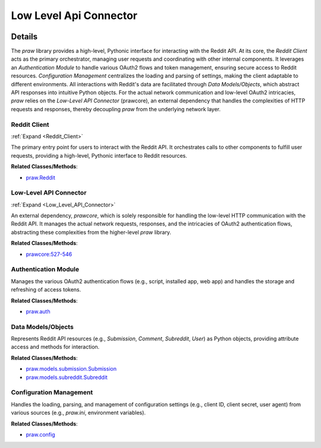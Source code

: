 Low Level Api Connector
=======================

.. mermaid::

   graph LR
      Reddit_Client["Reddit Client"]
      Low_Level_API_Connector["Low-Level API Connector"]
      Authentication_Module["Authentication Module"]
      Data_Models_Objects["Data Models/Objects"]
      Configuration_Management["Configuration Management"]
      Reddit_Client -- "utilizes" --> Low_Level_API_Connector
      Reddit_Client -- "depends on" --> Low_Level_API_Connector
      Authentication_Module -- "configures" --> Low_Level_API_Connector
      Authentication_Module -- "provides authentication context to" --> Low_Level_API_Connector
      Reddit_Client -- "interacts with" --> Authentication_Module
      Reddit_Client -- "uses" --> Data_Models_Objects
      Reddit_Client -- "loads settings via" --> Configuration_Management
      Data_Models_Objects -- "are populated by" --> Low_Level_API_Connector
      Authentication_Module -- "reads settings from" --> Configuration_Management
      click Reddit_Client href "https://github.com/CodeBoarding/praw/blob/main/.codeboarding/Reddit_Client.html" "Details"
      click Low_Level_API_Connector href "https://github.com/CodeBoarding/praw/blob/main/.codeboarding/Low_Level_API_Connector.html" "Details"

| |codeboarding-badge| |demo-badge| |contact-badge|

.. |codeboarding-badge| image:: https://img.shields.io/badge/Generated%20by-CodeBoarding-9cf?style=flat-square
   :target: https://github.com/CodeBoarding/CodeBoarding
.. |demo-badge| image:: https://img.shields.io/badge/Try%20our-Demo-blue?style=flat-square
   :target: https://www.codeboarding.org/demo
.. |contact-badge| image:: https://img.shields.io/badge/Contact%20us%20-%20contact@codeboarding.org-lightgrey?style=flat-square
   :target: mailto:contact@codeboarding.org

Details
-------

The `praw` library provides a high-level, Pythonic interface for interacting with the Reddit API. At its core, the `Reddit Client` acts as the primary orchestrator, managing user requests and coordinating with other internal components. It leverages an `Authentication Module` to handle various OAuth2 flows and token management, ensuring secure access to Reddit resources. `Configuration Management` centralizes the loading and parsing of settings, making the client adaptable to different environments. All interactions with Reddit's data are facilitated through `Data Models/Objects`, which abstract API responses into intuitive Python objects. For the actual network communication and low-level OAuth2 intricacies, `praw` relies on the `Low-Level API Connector` (prawcore), an external dependency that handles the complexities of HTTP requests and responses, thereby decoupling `praw` from the underlying network layer.

Reddit Client
^^^^^^^^^^^^^

:ref:`Expand <Reddit_Client>`

The primary entry point for users to interact with the Reddit API. It orchestrates calls to other components to fulfill user requests, providing a high-level, Pythonic interface to Reddit resources.

**Related Classes/Methods**:

* `praw.Reddit <https://github.com/CodeBoarding/praw/blob/main/praw/reddit.py>`_

Low-Level API Connector
^^^^^^^^^^^^^^^^^^^^^^^

:ref:`Expand <Low_Level_API_Connector>`

An external dependency, `prawcore`, which is solely responsible for handling the low-level HTTP communication with the Reddit API. It manages the actual network requests, responses, and the intricacies of OAuth2 authentication flows, abstracting these complexities from the higher-level `praw` library.

**Related Classes/Methods**:

* `prawcore:527-546 <https://github.com/CodeBoarding/praw/blob/main/praw/reddit.py#L527-L546>`_

Authentication Module
^^^^^^^^^^^^^^^^^^^^^

Manages the various OAuth2 authentication flows (e.g., script, installed app, web app) and handles the storage and refreshing of access tokens.

**Related Classes/Methods**:

* `praw.auth <https://github.com/CodeBoarding/praw/blob/main/praw/models/auth.py>`_

Data Models/Objects
^^^^^^^^^^^^^^^^^^^

Represents Reddit API resources (e.g., `Submission`, `Comment`, `Subreddit`, `User`) as Python objects, providing attribute access and methods for interaction.

**Related Classes/Methods**:

* `praw.models.submission.Submission <https://github.com/CodeBoarding/praw/blob/main/praw/models/reddit/submission.py>`_
* `praw.models.subreddit.Subreddit <https://github.com/CodeBoarding/praw/blob/main/praw/models/reddit/subreddit.py>`_

Configuration Management
^^^^^^^^^^^^^^^^^^^^^^^^

Handles the loading, parsing, and management of configuration settings (e.g., client ID, client secret, user agent) from various sources (e.g., `praw.ini`, environment variables).

**Related Classes/Methods**:

* `praw.config <https://github.com/CodeBoarding/praw/blob/main/praw/config.py>`_
